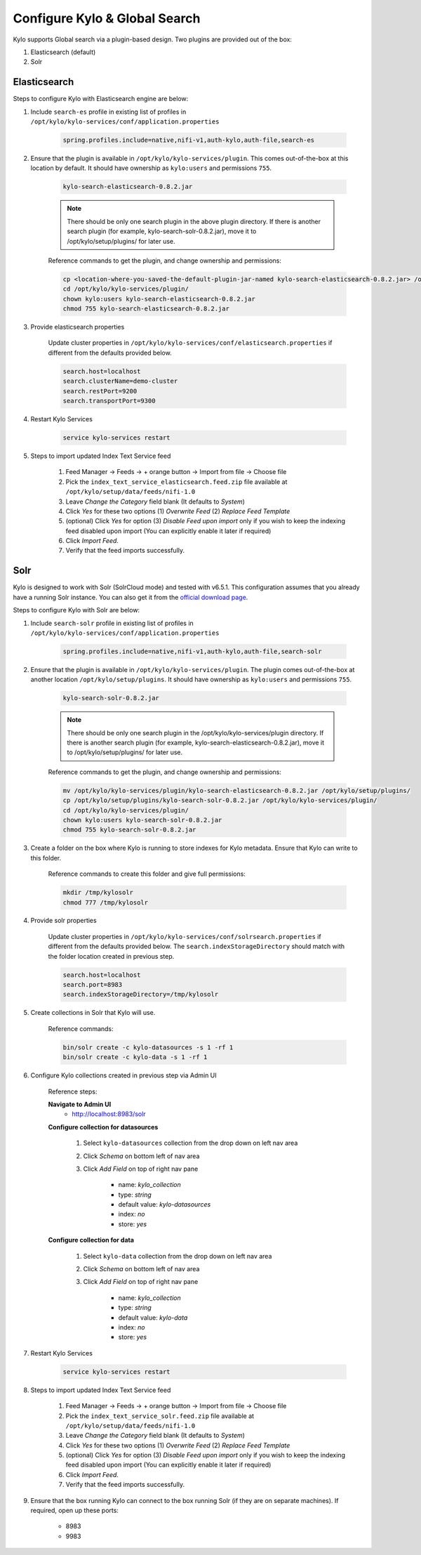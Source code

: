 ==============================
Configure Kylo & Global Search
==============================

Kylo supports Global search via a plugin-based design. Two plugins are provided out of the box:

1) Elasticsearch (default)

2) Solr

Elasticsearch
=============

Steps to configure Kylo with Elasticsearch engine are below:

1. Include ``search-es`` profile in existing list of profiles in ``/opt/kylo/kylo-services/conf/application.properties``


    .. code-block:: shell

      spring.profiles.include=native,nifi-v1,auth-kylo,auth-file,search-es

    ..

2. Ensure that the plugin is available in ``/opt/kylo/kylo-services/plugin``. This comes out-of-the-box at this location by default. It should have ownership as ``kylo:users`` and permissions ``755``.


    .. code-block:: shell

        kylo-search-elasticsearch-0.8.2.jar
    ..

    .. note:: There should be only one search plugin in the above plugin directory. If there is another search plugin (for example, kylo-search-solr-0.8.2.jar), move it to /opt/kylo/setup/plugins/ for later use.


    Reference commands to get the plugin, and change ownership and permissions:

    .. code-block:: shell

        cp <location-where-you-saved-the-default-plugin-jar-named kylo-search-elasticsearch-0.8.2.jar> /opt/kylo/kylo-services/plugin/
        cd /opt/kylo/kylo-services/plugin/
        chown kylo:users kylo-search-elasticsearch-0.8.2.jar
        chmod 755 kylo-search-elasticsearch-0.8.2.jar
    ..


3. Provide elasticsearch properties

    Update cluster properties in ``/opt/kylo/kylo-services/conf/elasticsearch.properties`` if different from the defaults provided below.

    .. code-block:: shell

        search.host=localhost
        search.clusterName=demo-cluster
        search.restPort=9200
        search.transportPort=9300

    ..


4. Restart Kylo Services

    .. code-block:: shell

        service kylo-services restart

    ..

5. Steps to import updated Index Text Service feed

    1. Feed Manager -> Feeds -> + orange button -> Import from file -> Choose file

    2. Pick the ``index_text_service_elasticsearch.feed.zip`` file available at ``/opt/kylo/setup/data/feeds/nifi-1.0``

    3. Leave *Change the Category* field blank (It defaults to *System*)

    4. Click *Yes* for these two options (1) *Overwrite Feed* (2) *Replace Feed Template*

    5. (optional) Click *Yes* for option (3) *Disable Feed upon import* only if you wish to keep the indexing feed disabled upon import (You can explicitly enable it later if required)

    6. Click *Import Feed*.

    7. Verify that the feed imports successfully.


Solr
====

Kylo is designed  to work with Solr (SolrCloud mode) and tested with v6.5.1. This configuration assumes that you already have a running Solr instance. You can also get it from the `official download page <http://lucene.apache.org/solr/downloads.html>`_.

Steps to configure Kylo with Solr are below:

1. Include ``search-solr`` profile in existing list of profiles in ``/opt/kylo/kylo-services/conf/application.properties``


    .. code-block:: shell

      spring.profiles.include=native,nifi-v1,auth-kylo,auth-file,search-solr

    ..

2. Ensure that the plugin is available in ``/opt/kylo/kylo-services/plugin``. The plugin comes out-of-the-box at another location ``/opt/kylo/setup/plugins``. It should have ownership as ``kylo:users`` and permissions ``755``.


    .. code-block:: shell

        kylo-search-solr-0.8.2.jar
    ..

    .. note:: There should be only one search plugin in the /opt/kylo/kylo-services/plugin directory. If there is another search plugin (for example, kylo-search-elasticsearch-0.8.2.jar), move it to /opt/kylo/setup/plugins/ for later use.


    Reference commands to get the plugin, and change ownership and permissions:

    .. code-block:: shell

        mv /opt/kylo/kylo-services/plugin/kylo-search-elasticsearch-0.8.2.jar /opt/kylo/setup/plugins/
        cp /opt/kylo/setup/plugins/kylo-search-solr-0.8.2.jar /opt/kylo/kylo-services/plugin/
        cd /opt/kylo/kylo-services/plugin/
        chown kylo:users kylo-search-solr-0.8.2.jar
        chmod 755 kylo-search-solr-0.8.2.jar
    ..

3. Create a folder on the box where Kylo is running to store indexes for Kylo metadata. Ensure that Kylo can write to this folder.

    Reference commands to create this folder and give full permissions:

    .. code-block:: shell

        mkdir /tmp/kylosolr
        chmod 777 /tmp/kylosolr

    ..

4. Provide solr properties

    Update cluster properties in ``/opt/kylo/kylo-services/conf/solrsearch.properties`` if different from the defaults provided below. The ``search.indexStorageDirectory`` should match with the folder location created in previous step.

    .. code-block:: shell

        search.host=localhost
        search.port=8983
        search.indexStorageDirectory=/tmp/kylosolr

    ..

5. Create collections in Solr that Kylo will use.

    Reference commands:

    .. code-block:: shell

        bin/solr create -c kylo-datasources -s 1 -rf 1
        bin/solr create -c kylo-data -s 1 -rf 1

    ..


6. Configure Kylo collections created in previous step via Admin UI

    Reference steps:

    **Navigate to Admin UI**
        - http://localhost:8983/solr

    **Configure collection for datasources**

        1. Select ``kylo-datasources`` collection from the drop down on left nav area

    	2. Click *Schema* on bottom left of nav area

    	3. Click *Add Field* on top of right nav pane

    	        - name: *kylo_collection*

    	        - type: *string*

                - default value: *kylo-datasources*

                - index: *no*

                - store: *yes*

    **Configure collection for data**

        1. Select ``kylo-data`` collection from the drop down on left nav area

        2. Click *Schema* on bottom left of nav area

        3. Click *Add Field* on top of right nav pane

                - name: *kylo_collection*

                - type: *string*

                - default value: *kylo-data*

                - index: *no*

                - store: *yes*


7. Restart Kylo Services

    .. code-block:: shell

        service kylo-services restart

    ..

8. Steps to import updated Index Text Service feed

    1. Feed Manager -> Feeds -> + orange button -> Import from file -> Choose file

    2. Pick the ``index_text_service_solr.feed.zip`` file available at ``/opt/kylo/setup/data/feeds/nifi-1.0``

    3. Leave *Change the Category* field blank (It defaults to *System*)

    4. Click *Yes* for these two options (1) *Overwrite Feed* (2) *Replace Feed Template*

    5. (optional) Click *Yes* for option (3) *Disable Feed upon import* only if you wish to keep the indexing feed disabled upon import (You can explicitly enable it later if required)

    6. Click *Import Feed*.

    7. Verify that the feed imports successfully.


9. Ensure that the box running Kylo can connect to the box running Solr (if they are on separate machines). If required, open up these ports:

    - 8983
    - 9983
